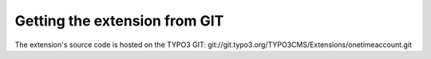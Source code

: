 ﻿

.. ==================================================
.. FOR YOUR INFORMATION
.. --------------------------------------------------
.. -*- coding: utf-8 -*- with BOM.

.. ==================================================
.. DEFINE SOME TEXTROLES
.. --------------------------------------------------
.. role::   underline
.. role::   typoscript(code)
.. role::   ts(typoscript)
   :class:  typoscript
.. role::   php(code)


Getting the extension from GIT
^^^^^^^^^^^^^^^^^^^^^^^^^^^^^^

The extension's source code is hosted on the TYPO3 GIT:
git://git.typo3.org/TYPO3CMS/Extensions/onetimeaccount.git

